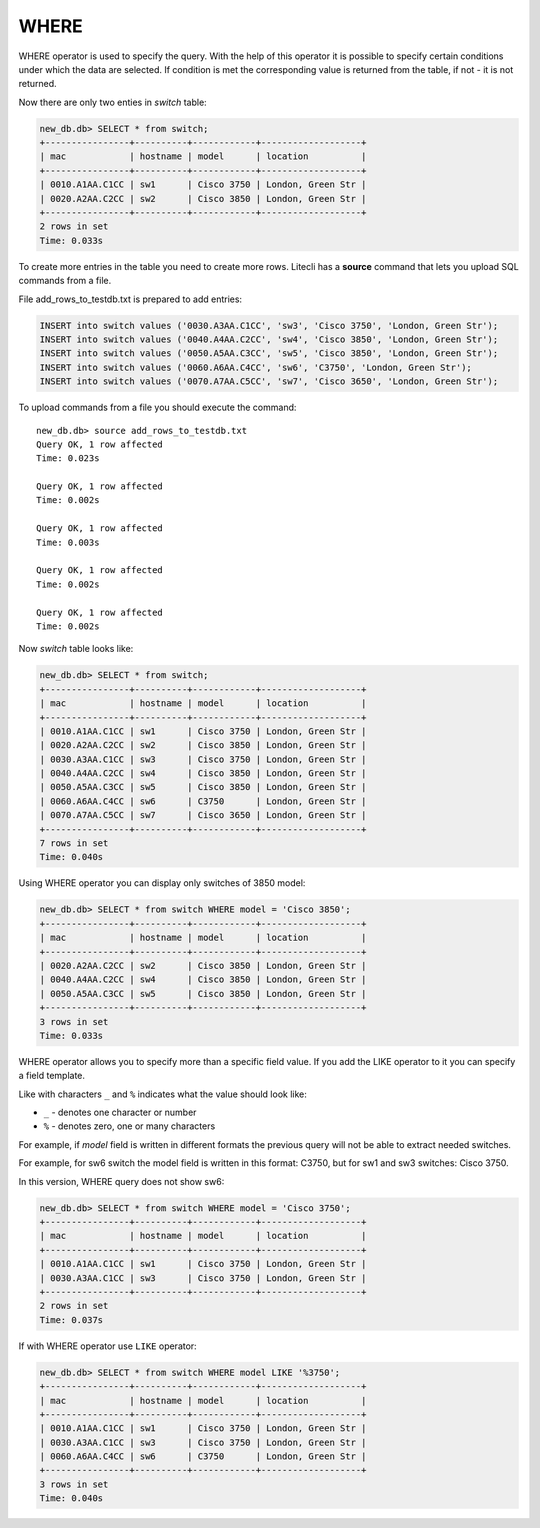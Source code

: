 WHERE
~~~~~

WHERE operator is used to specify the query. With the help of this operator it is possible to specify certain conditions under which the data are selected. If condition is met the corresponding value is returned from the table, if not - it is not returned.

Now there are only two enties in *switch* table:

.. code:: sql

    new_db.db> SELECT * from switch;
    +----------------+----------+------------+-------------------+
    | mac            | hostname | model      | location          |
    +----------------+----------+------------+-------------------+
    | 0010.A1AA.C1CC | sw1      | Cisco 3750 | London, Green Str |
    | 0020.A2AA.C2CC | sw2      | Cisco 3850 | London, Green Str |
    +----------------+----------+------------+-------------------+
    2 rows in set
    Time: 0.033s

To create more entries in the table you need to create more rows. Litecli has a **source** command that lets you upload SQL commands from a file.

File add_rows_to_testdb.txt is prepared to add entries:

.. code:: sql

    INSERT into switch values ('0030.A3AA.C1CC', 'sw3', 'Cisco 3750', 'London, Green Str');
    INSERT into switch values ('0040.A4AA.C2CC', 'sw4', 'Cisco 3850', 'London, Green Str');
    INSERT into switch values ('0050.A5AA.C3CC', 'sw5', 'Cisco 3850', 'London, Green Str');
    INSERT into switch values ('0060.A6AA.C4CC', 'sw6', 'C3750', 'London, Green Str');
    INSERT into switch values ('0070.A7AA.C5CC', 'sw7', 'Cisco 3650', 'London, Green Str');

To upload commands from a file you should execute the command:

::

    new_db.db> source add_rows_to_testdb.txt
    Query OK, 1 row affected
    Time: 0.023s

    Query OK, 1 row affected
    Time: 0.002s

    Query OK, 1 row affected
    Time: 0.003s

    Query OK, 1 row affected
    Time: 0.002s

    Query OK, 1 row affected
    Time: 0.002s

Now *switch* table looks like:

.. code:: sql

    new_db.db> SELECT * from switch;
    +----------------+----------+------------+-------------------+
    | mac            | hostname | model      | location          |
    +----------------+----------+------------+-------------------+
    | 0010.A1AA.C1CC | sw1      | Cisco 3750 | London, Green Str |
    | 0020.A2AA.C2CC | sw2      | Cisco 3850 | London, Green Str |
    | 0030.A3AA.C1CC | sw3      | Cisco 3750 | London, Green Str |
    | 0040.A4AA.C2CC | sw4      | Cisco 3850 | London, Green Str |
    | 0050.A5AA.C3CC | sw5      | Cisco 3850 | London, Green Str |
    | 0060.A6AA.C4CC | sw6      | C3750      | London, Green Str |
    | 0070.A7AA.C5CC | sw7      | Cisco 3650 | London, Green Str |
    +----------------+----------+------------+-------------------+
    7 rows in set
    Time: 0.040s

Using WHERE operator you can display only switches of 3850 model:

.. code:: sql

    new_db.db> SELECT * from switch WHERE model = 'Cisco 3850';
    +----------------+----------+------------+-------------------+
    | mac            | hostname | model      | location          |
    +----------------+----------+------------+-------------------+
    | 0020.A2AA.C2CC | sw2      | Cisco 3850 | London, Green Str |
    | 0040.A4AA.C2CC | sw4      | Cisco 3850 | London, Green Str |
    | 0050.A5AA.C3CC | sw5      | Cisco 3850 | London, Green Str |
    +----------------+----------+------------+-------------------+
    3 rows in set
    Time: 0.033s


WHERE operator allows you to specify more than a specific field value. If you add the LIKE operator to it you can specify a field template.

Like with characters ``_`` and ``%`` indicates what the value should look like:

* ``_`` - denotes one character or number
* ``%`` - denotes zero, one or many characters

For example, if  *model* field is written in different formats the previous query will not be able to extract needed switches.

For example, for sw6 switch the model field is written in this format: C3750, but for sw1 and sw3 switches: Cisco 3750.

In this version, WHERE query does not show sw6:

.. code:: sql

    new_db.db> SELECT * from switch WHERE model = 'Cisco 3750';
    +----------------+----------+------------+-------------------+
    | mac            | hostname | model      | location          |
    +----------------+----------+------------+-------------------+
    | 0010.A1AA.C1CC | sw1      | Cisco 3750 | London, Green Str |
    | 0030.A3AA.C1CC | sw3      | Cisco 3750 | London, Green Str |
    +----------------+----------+------------+-------------------+
    2 rows in set
    Time: 0.037s


If with WHERE operator use ``LIKE`` operator:

.. code:: sql

    new_db.db> SELECT * from switch WHERE model LIKE '%3750';
    +----------------+----------+------------+-------------------+
    | mac            | hostname | model      | location          |
    +----------------+----------+------------+-------------------+
    | 0010.A1AA.C1CC | sw1      | Cisco 3750 | London, Green Str |
    | 0030.A3AA.C1CC | sw3      | Cisco 3750 | London, Green Str |
    | 0060.A6AA.C4CC | sw6      | C3750      | London, Green Str |
    +----------------+----------+------------+-------------------+
    3 rows in set
    Time: 0.040s

